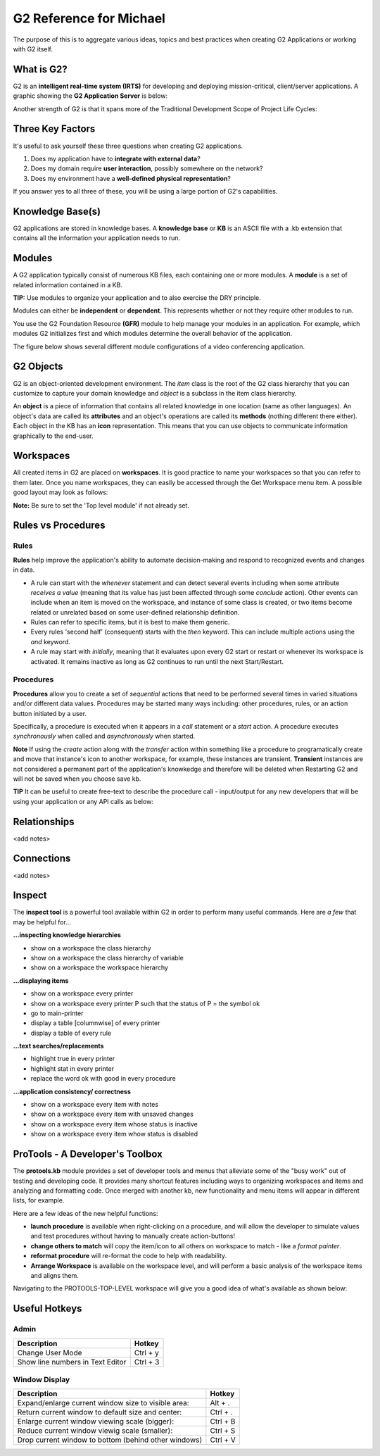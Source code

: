 G2 Reference for Michael
=========================

The purpose of this is to aggregate various ideas, topics and best practices when creating G2 Applications or working with G2 itself.

What is G2?
-----------

G2 is an **intelligent real-time system (IRTS)** for developing and deploying mission-critical, client/server applications.  A graphic showing the **G2 Application Server** is below:

.. image:: /img/g2/G2ApplicationServer1.png


Another strength of G2 is that it spans more of the Traditional Development Scope of Project Life Cycles:

.. image:: /img/g2/G2DevScope1.png


Three Key Factors
-----------------

It's useful to ask yourself these three questions when creating G2 applications.

1. Does my application have to **integrate with external data**?
2. Does my domain require **user interaction**, possibly somewhere on the network?
3. Does my environment have a **well-defined physical representation**?

If you answer yes to all three of these, you will be using a large portion of G2's capabilities.

Knowledge Base(s)
-----------------

G2 applications are stored in knowledge bases.  A **knowledge base** or **KB** is an ASCII file with a .kb extension that contains all the information your application needs to run.

Modules
-------

A G2 application typically consist of numerous KB files, each containing one or more modules.  A **module** is a set of related information contained in a KB.  

**TIP:** Use modules to organize your application and to also exercise the DRY principle.

Modules can either be **independent** or **dependent**.  This represents whether or not they require other modules to run.

You use the G2 Foundation Resource **(GFR)** module to help manage your modules in an application.  For example, which modules G2 initializes first and which modules determine the overall behavior of the application.

The figure below shows several different module configurations of a video conferencing application.

.. image:: /img/g2/AppLayout1.PNG

G2 Objects
----------

G2 is an object-oriented development environment.  The *item* class is the root of the G2 class hierarchy that you can customize to capture your domain knowledge and *object* is a subclass in the item class hierarchy.

An **object** is a piece of information that contains all related knowledge in one location (same as other languages).  An object's data are called its **attributes** and an object's operations are called its **methods**  (nothing different there either).  Each object in the KB has an **icon** representation.  This means that you can use objects to communicate information graphically to the end-user.

Workspaces
----------

All created items in G2 are placed on **workspaces**.  It is good practice to name your workspaces so that you can refer to them later. Once you name workspaces, they can easily be accessed through the Get Workspace menu item.  A possible good layout may look as follows:

.. image:: /img/g2/WorkspaceLayout1.png

**Note:** Be sure to set the 'Top level module' if not already set.

Rules vs Procedures
--------------------

Rules
'''''

**Rules** help improve the application's ability to automate decision-making and respond to recognized events and changes in data.

* A rule can start with the *whenever* statement and can detect several events including when some attribute *receives a value* (meaning that its value has just been affected through some *conclude* action).  Other events can include when an item is moved on the workspace, and instance of some class is created, or two items become related or unrelated based on some user-defined relationship definition.

* Rules can refer to specific items, but it is best to make them generic.

* Every rules 'second half' (consequent) starts with the *then* keyword.  This can include multiple actions using the *and* keyword.

* A rule may start with *initially*, meaning that it evaluates upon every G2 start or restart or whenever its workspace is activated.  It remains inactive as long as G2 continues to run until the next Start/Restart.

Procedures
'''''''''''

**Procedures** allow you to create a set of *sequential* actions that need to be performed several times in varied situations and/or different data values.  Procedures may be started many ways including: other procedures, rules, or an action button initiated by a user.

Specifically, a procedure is executed when it appears in a *call* statement or a *start* action.  A procedure executes *synchronously* when called and *asynchronously* when started.

**Note** If using the *create* action along with the *transfer* action within something like a procedure to programatically create and move that  instance's icon to another workspace, for example, these instances are transient.  **Transient** instances are not considered a permanent part of the application's knowkedge and therefore will be deleted when Restarting G2 and will not be saved when you choose save kb.

**TIP** It can be useful to create free-text to describe the procedure call - input/output for any new developers that will be using your application or any API calls as below:

.. image:: /img/g2/ProcedureHelpText.png



Relationships
-------------

<add notes>

Connections
-----------

<add notes>

Inspect
-------

The **inspect tool** is a powerful tool available within G2 in order to perform many useful commands.  Here are *a few* that may be helpful for...

**...inspecting knowledge hierarchies**

- show on a workspace the class hierarchy
- show on a workspace the class hierarchy of variable
- show on a workspace the workspace hierarchy

**...displaying items**

- show on a workspace every printer
- show on a workspace every printer P such that the status of P = the symbol ok
- go to main-printer
- display a table [columnwise] of every printer
- display a table of every rule

**...text searches/replacements**

- highlight true in every printer
- highlight stat in every printer
- replace the word ok with good in every procedure

**...application consistency/ correctness**

- show on a workspace every item with notes
- show on a workspace every item with unsaved changes
- show on a workspace every item whose status is inactive
- show on a workspace every item whow status is disabled


ProTools - A Developer's Toolbox
---------------------------------

The **protools.kb** module provides a set of developer tools and menus that alleviate some of the "busy work" out of testing and developing code.  It provides many shortcut features including ways to organizing workspaces and items and analyzing and formatting code.  Once merged with another kb, new functionality and menu items will appear in different lists, for example.

Here are a few ideas of the new helpful functions:

- **launch procedure** is available when right-clicking on a procedure, and will allow the developer to simulate values and test procedures without having to manually create action-buttons!

- **change others to match** will copy the item/icon to all others on workspace to match - like a *format painter*.

- **reformat procedure** will re-format the code to help with readability.

- **Arrange Workspace**  is available on the workspace level, and will perform a basic analysis of the workspace items and aligns them.

Navigating to the PROTOOLS-TOP-LEVEL workspace will give you a good idea of what's available as shown below:

.. image:: /img/g2/ProtoolsMenu1.png


Useful Hotkeys
--------------


Admin
'''''

=====================================================================================  ===========
Description                                                                            Hotkey
=====================================================================================  ===========
Change User Mode                                                                       Ctrl + y
Show line numbers in Text Editor                                                       Ctrl + 3
=====================================================================================  ===========

Window Display
''''''''''''''

=====================================================================================  ===========
Description                                                                            Hotkey
=====================================================================================  ===========
Expand/enlarge current window size to visible area:                                    Alt + .
Return current window to default size and center:                                      Ctrl + .
Enlarge current window viewing scale (bigger):                                         Ctrl + B
Reduce current window viewig scale (smaller):                                          Ctrl + S
Drop current window to bottom (behind other windows)                                   Ctrl + V
=====================================================================================  ===========









